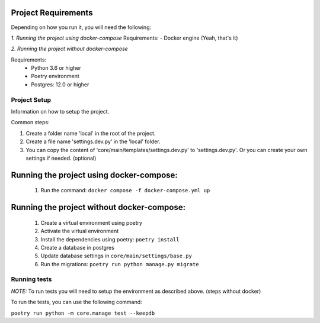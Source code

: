Project Requirements
--------------------
Depending on how you run it, you will need the following:

*1. Running the project using docker-compose*
Requirements:
- Docker engine (Yeah, that's it)

*2. Running the project without docker-compose*

Requirements:
 * Python 3.6 or higher

 * Poetry environment

 * Postgres: 12.0 or higher


Project Setup
=================

Information on how to setup the project.

Common steps:

#.  Create a folder name 'local' in the root of the project.

#. Create a file name 'settings.dev.py' in the 'local' folder.

#. You can copy the content of 'core/main/templates/settings.dev.py' to 'settings.dev.py'. Or you can create your own settings if needed. (optional)


Running the project using docker-compose:
-----------------------------------------
 #. Run the command: ``docker compose -f docker-compose.yml up``

Running the project without docker-compose:
-----------------------------------------
  #. Create a virtual environment using poetry
  #. Activate the virtual environment
  #. Install the dependencies using poetry: ``poetry install``
  #. Create a database in postgres
  #. Update database settings in ``core/main/settings/base.py``
  #. Run the migrations: ``poetry run python manage.py migrate``


Running tests
=============

*NOTE:* To run tests you will need to setup the environment as described above. (steps without docker)


To run the tests, you can use the following command:

``poetry run python -m core.manage test --keepdb``